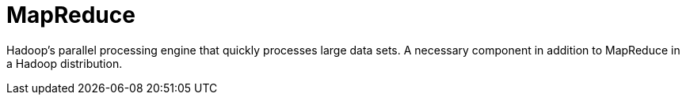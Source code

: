 = MapReduce

Hadoop's parallel processing engine that quickly processes large data sets.
A necessary component in addition to MapReduce in a Hadoop distribution.
